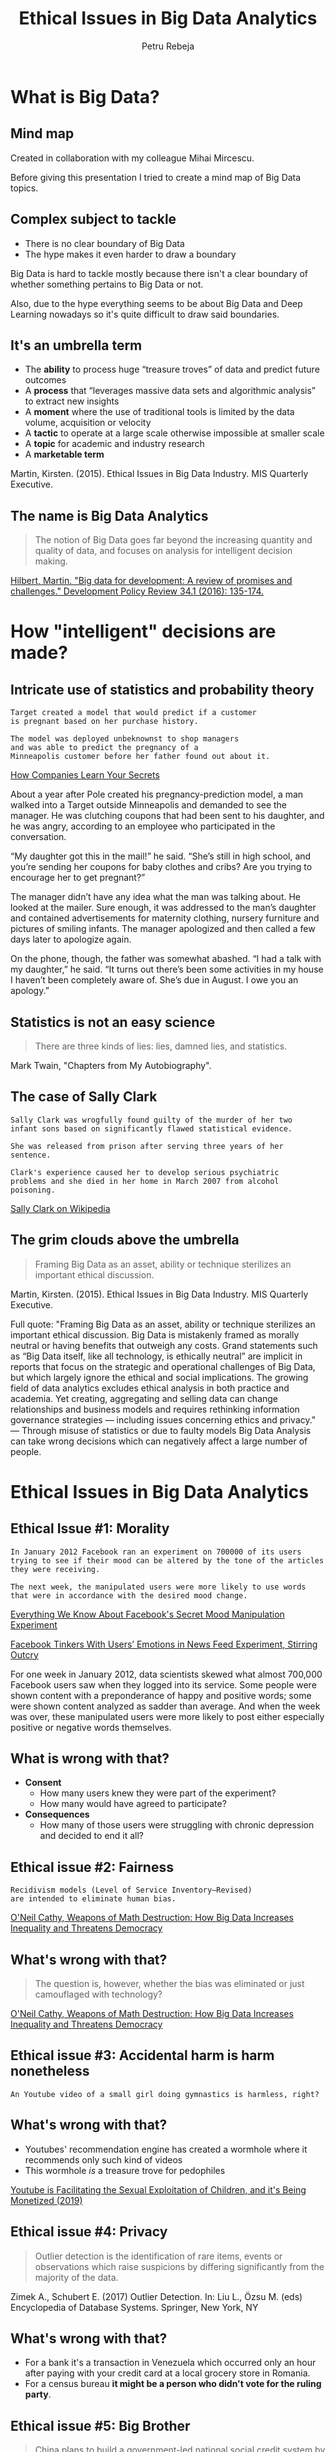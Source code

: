 #+TITLE: Ethical Issues in Big Data Analytics
#+AUTHOR: Petru Rebeja
#+OPTIONS: toc:nil date:nil num:nil
#+REVEAL_ROOT: https://revealjs.com/
* What is *Big Data*?
** Mind map
   #+ATTR_HTML: :width 70%
   [[file:img/big-data-map.png]]
   #+ATTR_HTML: :style font-size: small
   Created in collaboration with my colleague Mihai Mircescu.
#+begin_notes
Before giving this presentation I tried to create a mind map of Big Data topics.
#+end_notes
** Complex subject to tackle
   #+ATTR_REVEAL: :frag (appear)
   - There is no clear boundary of Big Data
   - The hype makes it even harder to draw a boundary
#+begin_notes
Big Data is hard to tackle mostly because there isn't a clear boundary of whether something pertains to Big Data or not.

Also, due to the hype everything seems to be about Big Data and Deep Learning nowadays so it's quite difficult to draw said boundaries.
#+end_notes
** It's an umbrella term
   #+ATTR_REVEAL: :frag (appear)
   - The *ability* to process huge “treasure troves” of data and predict future outcomes
   - A *process* that “leverages massive data sets and algorithmic analysis” to extract new insights
   - A *moment* where the use of traditional tools is limited by the data volume, acquisition or velocity
   - A *tactic* to operate at a large scale otherwise impossible at smaller scale
   - A *topic* for academic and industry research
   - A *marketable term*
   #+ATTR_REVEAL: :frag (appear)
   #+ATTR_HTML: :style font-size: small
   Martin, Kirsten. (2015). Ethical Issues in Big Data Industry. MIS Quarterly Executive.
** The name is *Big Data Analytics*
   #+begin_quote
   The notion of Big Data goes far beyond the increasing quantity and quality of data, and focuses on analysis for intelligent decision making.
   #+end_quote
   #+ATTR_HTML: :style font-size: small
   [[http://www.martinhilbert.net/wp-content/uploads/2015/01/BigData4Dev_Hilbert2014.pdf][Hilbert, Martin. "Big data for development: A review of promises and challenges." Development Policy Review 34.1 (2016): 135-174.]]
* How "intelligent" decisions are made?
** Intricate use of statistics and probability theory
   #+begin_example
   Target created a model that would predict if a customer
   is pregnant based on her purchase history.

   The model was deployed unbeknownst to shop managers
   and was able to predict the pregnancy of a
   Minneapolis customer before her father found out about it.
   #+end_example
   #+ATTR_HTML: :style font-size: small
   [[https://www.nytimes.com/2012/02/19/magazine/shopping-habits.html][How Companies Learn Your Secrets]]
#+begin_notes
About a year after Pole created his pregnancy-prediction model, a man walked into a Target outside Minneapolis and demanded to see the manager. He was clutching coupons that had been sent to his daughter, and he was angry, according to an employee who participated in the conversation.

“My daughter got this in the mail!” he said. “She’s still in high school, and you’re sending her coupons for baby clothes and cribs? Are you trying to encourage her to get pregnant?”

The manager didn’t have any idea what the man was talking about. He looked at the mailer. Sure enough, it was addressed to the man’s daughter and contained advertisements for maternity clothing, nursery furniture and pictures of smiling infants. The manager apologized and then called a few days later to apologize again.

On the phone, though, the father was somewhat abashed. “I had a talk with my daughter,” he said. “It turns out there’s been some activities in my house I haven’t been completely aware of. She’s due in August. I owe you an apology.”
#+end_notes
** Statistics is not an easy science
   #+begin_quote
   There are three kinds of lies: lies, damned lies, and statistics.
   #+end_quote
   #+ATTR_HTML: :style font-size: small
   Mark Twain, "Chapters from My Autobiography".
** The case of Sally Clark
   #+begin_example
   Sally Clark was wrogfully found guilty of the murder of her two
   infant sons based on significantly flawed statistical evidence.

   She was released from prison after serving three years of her sentence.

   Clark's experience caused her to develop serious psychiatric
   problems and she died in her home in March 2007 from alcohol poisoning.
   #+end_example
   #+ATTR_HTML: :style font-size: small
   [[https://en.wikipedia.org/wiki/Sally_Clark][Sally Clark on Wikipedia]]
** The grim clouds above the umbrella
   #+begin_quote
   Framing Big Data as an asset, ability or technique sterilizes an important ethical discussion.
   #+end_quote
   #+ATTR_HTML: :style font-size: small
   Martin, Kirsten. (2015). Ethical Issues in Big Data Industry. MIS Quarterly Executive.
   #+begin_notes
   Full quote:
   "Framing Big Data as an asset, ability or technique sterilizes an important ethical discussion. Big Data is mistakenly framed as morally neutral or having benefits that outweigh any costs. Grand statements such as “Big Data itself, like all technology, is ethically neutral” are implicit in reports that focus on the strategic and operational challenges of Big Data, but which largely ignore the ethical and social implications.
   The growing field of data analytics excludes ethical analysis in both practice and academia. Yet creating, aggregating and selling data can change relationships and business models and requires rethinking information governance strategies — including issues concerning ethics and privacy."
   ---
   Through misuse of statistics or due to faulty models Big Data Analysis can take wrong decisions which can negatively affect a large number of people.
   #+end_notes
* Ethical Issues in Big Data Analytics
** Ethical Issue #1: *Morality*
   #+begin_example
   In January 2012 Facebook ran an experiment on 700000 of its users
   trying to see if their mood can be altered by the tone of the articles
   they were receiving.

   The next week, the manipulated users were more likely to use words
   that were in accordance with the desired mood change.
   #+end_example
   #+ATTR_HTML: :style font-size: small
   [[https://www.theatlantic.com/technology/archive/2014/06/everything-we-know-about-facebooks-secret-mood-manipulation-experiment/373648/][Everything We Know About Facebook's Secret Mood Manipulation Experiment]]
   #+ATTR_HTML: :style font-size: small
   [[https://www.nytimes.com/2014/06/30/technology/facebook-tinkers-with-users-emotions-in-news-feed-experiment-stirring-outcry.html][Facebook Tinkers With Users’ Emotions in News Feed Experiment, Stirring Outcry]]
   #+begin_notes
   For one week in January 2012, data scientists skewed what almost 700,000 Facebook users saw when they logged into its service. Some people were shown content with a preponderance of happy and positive words; some were shown content analyzed as sadder than average. And when the week was over, these manipulated users were more likely to post either especially positive or negative words themselves.
   #+end_notes
** What is wrong with that?
   #+ATTR_REVEAL: :frag (appear)
   - *Consent*
     - How many users knew they were part of the experiment?
     - How many would have agreed to participate?
   - *Consequences*
     - How many of those users were struggling with chronic depression and decided to end it all?
** Ethical issue #2: *Fairness*
   #+begin_example
   Recidivism models (Level of Service Inventory–Revised)
   are intended to eliminate human bias.
   #+end_example
   #+ATTR_HTML: :style font-size: small
   [[https://www.amazon.com/Weapons-Math-Destruction-Increases-Inequality/dp/0553418815][O'Neil Cathy, Weapons of Math Destruction: How Big Data Increases Inequality and Threatens Democracy]]
** What's wrong with that?
   #+begin_quote
   The question is, however, whether the bias was eliminated or just camouflaged with technology?
   #+end_quote
   #+ATTR_HTML: :style font-size: small
   [[https://www.amazon.com/Weapons-Math-Destruction-Increases-Inequality/dp/0553418815][O'Neil Cathy, Weapons of Math Destruction: How Big Data Increases Inequality and Threatens Democracy]]
** Ethical issue #3: *Accidental harm is harm nonetheless*
   #+begin_example
   An Youtube video of a small girl doing gymnastics is harmless, right?
   #+end_example
** What's wrong with that?
   #+ATTR_REVEAL: :frag (appear)
   - Youtubes' recommendation engine has created a wormhole where it recommends only such kind of videos
   - This wormhole /is/ a treasure trove for pedophiles
   #+ATTR_REVEAL: :frag (appear)
   #+ATTR_HTML: :style font-size: small
   [[https://www.youtube.com/watch?v=O13G5A5w5P0][Youtube is Facilitating the Sexual Exploitation of Children, and it's Being Monetized (2019)]]
** Ethical issue #4: *Privacy*
   #+begin_quote
   Outlier detection is the identification of rare items, events or observations which raise suspicions by differing significantly from the majority of the data.
   #+end_quote
   #+ATTR_HTML: :style font-size: small
   Zimek A., Schubert E. (2017) Outlier Detection. In: Liu L., Özsu M. (eds) Encyclopedia of Database Systems. Springer, New York, NY
** What's wrong with that?
   #+ATTR_REVEAL: :frag (appear)
   - For a bank it's a transaction in Venezuela which occurred only an hour after paying with your credit card at a local grocery store in Romania.
   - For a census bureau *it might be a person who didn't vote for the ruling party*.
** Ethical issue #5: *Big Brother*
   #+begin_quote
   China plans to build a government-led national social credit system by 2020 to assess individuals, enterprises and government agencies on credit in four areas - administrative affairs, commercial activities, social behavior, and the judicial system, according to an outline issued by the State Council in 2014.
   #+end_quote
   #+ATTR_HTML: :style font-size: small
   [[http://www.globaltimes.cn/content/1149741.shtml][Social credit system to restore morality]]
** What's wrong with that?
   #+begin_quote
   As of March, /13.49 million individuals/ have been classified as untrustworthy and rejected access to 20.47 million plane tickets and 5.71 million high-speed train tickets for being dishonest [...]

   The social credit system is *vital for the government* to raise the social management level.
   #+end_quote
   #+ATTR_HTML: :style font-size: small
   [[http://www.globaltimes.cn/content/1149741.shtml][Social credit system to restore morality]]
* Reflections
** Should Big Data Analytics be banned?
*** Definitely NOT
** What should we do?
*** Switch focus
    #+begin_quote
    Despite the potential to create harm, the Big Data Industry has the potential to be a force for good and the focus therefore should be on implementing [data stewardship practices] to create value for all stakeholders.
    #+end_quote
    Kristen E. Martin, Ethical Issues in the Big Data Industry
*** Properly define success
    - Success of a model should be defined by the interests of all stakeholders
    #+begin_quote
    [Weapons of Math Destruction] tend to punish the poor [...] The privileged, we’ll see time and again, are processed more by people, the masses by machines.
    #+end_quote
    #+ATTR_HTML: :style font-size: small
    [[https://www.amazon.com/Weapons-Math-Destruction-Increases-Inequality/dp/0553418815][O'Neil Cathy, Weapons of Math Destruction: How Big Data Increases Inequality and Threatens Democracy]]
*** Develop profiling tools
    - Big Data models are *black boxes*
    - Even though academia strives to make them more transparent, the commercial interest is to keep those models as opaque as possible
    - What we need is a set of tools that can assess the integrity and fairness of a model without disclosing commercial secrets
    #+begin_notes
    In Isaac Asimov's "Caves of Steel", Dr. Anthony Gerrigel, Earth's greatest expert on robots tests the presence of First Law of Robotics in a positronic brain that was produced on another planet. He is able to determine the presence of the Law without the access to sophisticated lab equipment, through a series o simple questions.

    The tools we need to profile Big Data models should do the same - they should be able to test the fairness of the model without the need to look deeply into the model which poses several risks: Intelectual Property disclosure, delaying time to market etc.
    #+end_notes
*** Add & improve regulations
    - A free market is where the innovation thrives
    - However, sensitive areas *need regulations* before substantial harm is done
    - [[https://eugdpr.org/][GDPR]] is a good start but not it's enough; it needs to be reviewed and improved constantly
* Final tought
  #+begin_quote
  If you know the enemy and know yourself, you need not fear the result of a hundred battles. If you know yourself but not the enemy, for every victory gained you will also suffer a defeat. If you know neither the enemy nor yourself, you will succumb in every battle.
  #+end_quote
  #+ATTR_HTML: :style font-size: small
  Sun Tzu, The Art of War
  #+begin_notes
  This situation is unprecedented and there is no silver bullet for all the issues above. And in this new age, the old saying of Sun Tzu can be viewed from a new perspective - "know thine enemy" really means doing what humans have been doing throughout the entire evolution of civilizations - learn the dangers of the new tools and modify/adapt them for safer use.
  #+end_notes
* Thank you!
